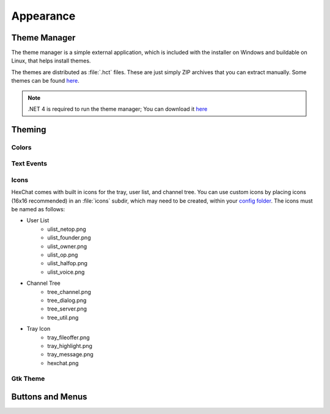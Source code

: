 Appearance
==========

Theme Manager
-------------

The theme manager is a simple external application, which is included with the installer on Windows and buildable on Linux, that helps install themes.

.. image:: http://i.imgur.com/iwDcvLL.png
   :align: center
   
The themes are distributed as :file:`.hct` files. These are just simply ZIP archives that you can extract manually. Some themes can be found `here <http://dl.hexchat.org/themes/>`_.

.. NOTE::
	.NET 4 is required to run the theme manager; You can download it `here <http://www.microsoft.com/en-us/download/details.aspx?id=17113>`_

Theming
-------

Colors
~~~~~~

Text Events
~~~~~~~~~~~

Icons
~~~~~

HexChat comes with built in icons for the tray, user list, and channel tree. You can use custom icons by placing icons (16x16 recommended) in an :file:`icons` subdir, which may need to be created, within your `config folder <settings.html#config-files>`_. The icons must be named as follows:

- User List
	- ulist_netop.png
	- ulist_founder.png
	- ulist_owner.png
	- ulist_op.png
	- ulist_halfop.png
	- ulist_voice.png
- Channel Tree
	- tree_channel.png
	- tree_dialog.png
	- tree_server.png
	- tree_util.png
- Tray Icon
	- tray_fileoffer.png
	- tray_highlight.png
	- tray_message.png
	- hexchat.png

Gtk Theme
~~~~~~~~~

Buttons and Menus
-----------------
